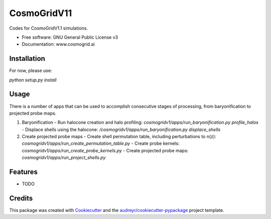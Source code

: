 ============
CosmoGridV11
============


.. image:: https://img.shields.io/pypi/v/cosmogridv11.svg
        :target: https://pypi.python.org/pypi/cosmogridv11

.. image:: https://img.shields.io/travis/tomaszkacprzak/cosmogridv11.svg
        :target: https://travis-ci.com/tomaszkacprzak/cosmogridv11

.. image:: https://readthedocs.org/projects/cosmogridv11/badge/?version=latest
        :target: https://cosmogridv11.readthedocs.io/en/latest/?version=latest
        :alt: Documentation Status




Codes for CosmoGridV1.1 simulations.


* Free software: GNU General Public License v3
* Documentation: www.cosmogrid.ai 


Installation
------------

For now, please use:

`python setup.py install`



Usage
-----

There is a number of apps that can be used to accomplish consecutive stages of processing, from baryonification to projected probe maps.

1. Baryonification      
   - Run halocone creation and halo profiling:  `cosmogridv1/apps/run_baryonification.py profile_halos`     
   - Displace shells using the halocone: `/cosmogridv1/apps/run_baryonification.py displace_shells`     

2. Create projected probe maps      
   - Create shell permutation table, including perturbations to n(z): `cosmogridv1/apps/run_create_permutation_table.py`      
   - Create probe kernels: `cosmogridv1/apps/run_create_probe_kernels.py`      
   - Create projected probe maps: `cosmogridv1/apps/run_project_shells.py`      





Features
--------

* TODO

Credits
-------

This package was created with Cookiecutter_ and the `audreyr/cookiecutter-pypackage`_ project template.

.. _Cookiecutter: https://github.com/audreyr/cookiecutter
.. _`audreyr/cookiecutter-pypackage`: https://github.com/audreyr/cookiecutter-pypackage

